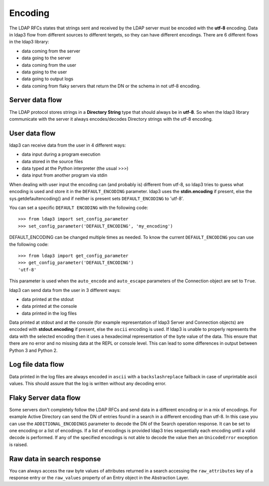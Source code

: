 Encoding
########

The LDAP RFCs states that strings sent and received by the LDAP server must be encoded with the **utf-8** encoding. Data in ldap3 flow from different sources to different tergets,
so they can have different encodings. There are 6 different flows in the ldap3 library:

* data coming from the server
* data going to the server
* data coming from the user
* data going to the user
* data going to output logs
* data coming from flaky servers that return the DN or the schema in not utf-8 encoding.

Server data flow
----------------

The LDAP protocol stores strings in a **Directory String** type that should always be in **utf-8**. So when the ldap3 library communicate with the
server it always encodes/decodes Directory strings with the utf-8 encoding.

User data flow
--------------
ldap3 can receive data from the user in 4 different ways:

- data input during a program execution
- data stored in the source files
- data typed at the Python interpreter (the usual >>>)
- data input from another program via stdin

When dealing with user input the encoding can (and probably is) different from utf-8, so ldap3 tries to guess what encoding is used and store it in the
``DEFAULT_ENCODING`` parameter. ldap3 uses the **stdin.encoding** if present, else the sys.getdefaultencoding() and if neither is present sets
``DEFAULT_ENCODING`` to 'utf-8'.

You can set a specific ``DEFAULT ENCODING`` with the following code::

    >>> from ldap3 import set_config_parameter
    >>> set_config_parameter('DEFAULT_ENCODING', 'my_encoding')

DEFAULT_ENCODING can be changed multiple times as needed. To know the current ``DEFAULT_ENCODING`` you can use the following code::

    >>> from ldap3 import get_config_parameter
    >>> get_config_parameter('DEFAULT_ENCODING')
    'utf-8'

This parameter is used when the ``auto_encode`` and ``auto_escape`` parameters of the Connection object are set to ``True``.

ldap3 can send data from the user in 3 different ways:

- data printed at the stdout
- data printed at the console
- data printed in the log files

Data printed at stdout and at the console (for example representation of ldap3 Server and Connection objects) are encoded with **stdout.encoding** if present,
else the ``ascii`` encoding is used. If ldap3 is unable to properly represents the data with the selected encoding then it uses a hexadecimal
representation of the byte value of the data. This ensure that there are no error and no missing data at the REPL or console level. This can lead to some differences
in output between Python 3 and Python 2.

Log file data flow
------------------

Data printed in the log files are always encoded in ``ascii`` with a ``backslashreplace`` failback in case of unprintable ascii values. This should assure that the log
is written without any decoding error.

Flaky Server data flow
----------------------

Some servers don't completely follow the LDAP RFCs and send data in a different encoding or in a mix of encodings. For example Active Directory can send
the DN of entries found in a search in a different encoding than utf-8. In this case you can use the ``ADDITIONAL_ENCODINGS`` parameter to decode the DN of the Search
operation response. It can be set to one encoding or a list of encodings. If a list of encodings is provided ldap3 tries sequentially each encoding until a valid decode
is performed. If any of the specified encodings is not able to decode the value then an ``UnicodeError`` exception is raised.

Raw data in search response
---------------------------

You can always access the raw byte values of attributes returned in a search accessing the ``raw_attributes`` key of a response entry or the ``raw_values``
property of an Entry object in the Abstraction Layer.

